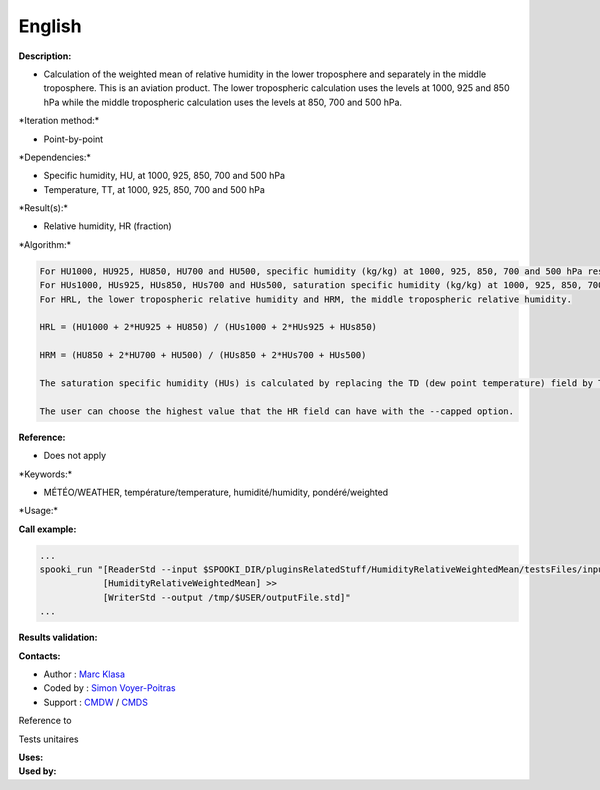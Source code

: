 English
-------

**Description:**

-  Calculation of the weighted mean of relative humidity in the lower
   troposphere and separately in the middle troposphere. This is an
   aviation product. The lower tropospheric calculation uses the levels
   at 1000, 925 and 850 hPa while the middle tropospheric calculation
   uses the levels at 850, 700 and 500 hPa.

\*Iteration method:\*

-  Point-by-point

\*Dependencies:\*

-  Specific humidity, HU, at 1000, 925, 850, 700 and 500 hPa
-  Temperature, TT, at 1000, 925, 850, 700 and 500 hPa

\*Result(s):\*

-  Relative humidity, HR (fraction)

\*Algorithm:\*

.. code:: example

    For HU1000, HU925, HU850, HU700 and HU500, specific humidity (kg/kg) at 1000, 925, 850, 700 and 500 hPa respectively.
    For HUs1000, HUs925, HUs850, HUs700 and HUs500, saturation specific humidity (kg/kg) at 1000, 925, 850, 700 and 500 hPa respectively.
    For HRL, the lower tropospheric relative humidity and HRM, the middle tropospheric relative humidity.

    HRL = (HU1000 + 2*HU925 + HU850) / (HUs1000 + 2*HUs925 + HUs850)

    HRM = (HU850 + 2*HU700 + HU500) / (HUs850 + 2*HUs700 + HUs500)

    The saturation specific humidity (HUs) is calculated by replacing the TD (dew point temperature) field by TT in the HumiditySpecific plug-in.

    The user can choose the highest value that the HR field can have with the --capped option.

**Reference:**

-  Does not apply

\*Keywords:\*

-  MÉTÉO/WEATHER, température/temperature, humidité/humidity,
   pondéré/weighted

\*Usage:\*

**Call example:**

.. code:: example

    ...
    spooki_run "[ReaderStd --input $SPOOKI_DIR/pluginsRelatedStuff/HumidityRelativeWeightedMean/testsFiles/inputFile.std] >>
                [HumidityRelativeWeightedMean] >>
                [WriterStd --output /tmp/$USER/outputFile.std]"
    ...

**Results validation:**

**Contacts:**

-  Author : `Marc Klasa <https://wiki.cmc.ec.gc.ca/wiki/User:Klasam>`__
-  Coded by : `Simon
   Voyer-Poitras <https://wiki.cmc.ec.gc.ca/wiki/User:Voyerpoitrass>`__
-  Support : `CMDW <https://wiki.cmc.ec.gc.ca/wiki/CMDW>`__ /
   `CMDS <https://wiki.cmc.ec.gc.ca/wiki/CMDS>`__

Reference to

Tests unitaires

| **Uses:**
| **Used by:**

 
